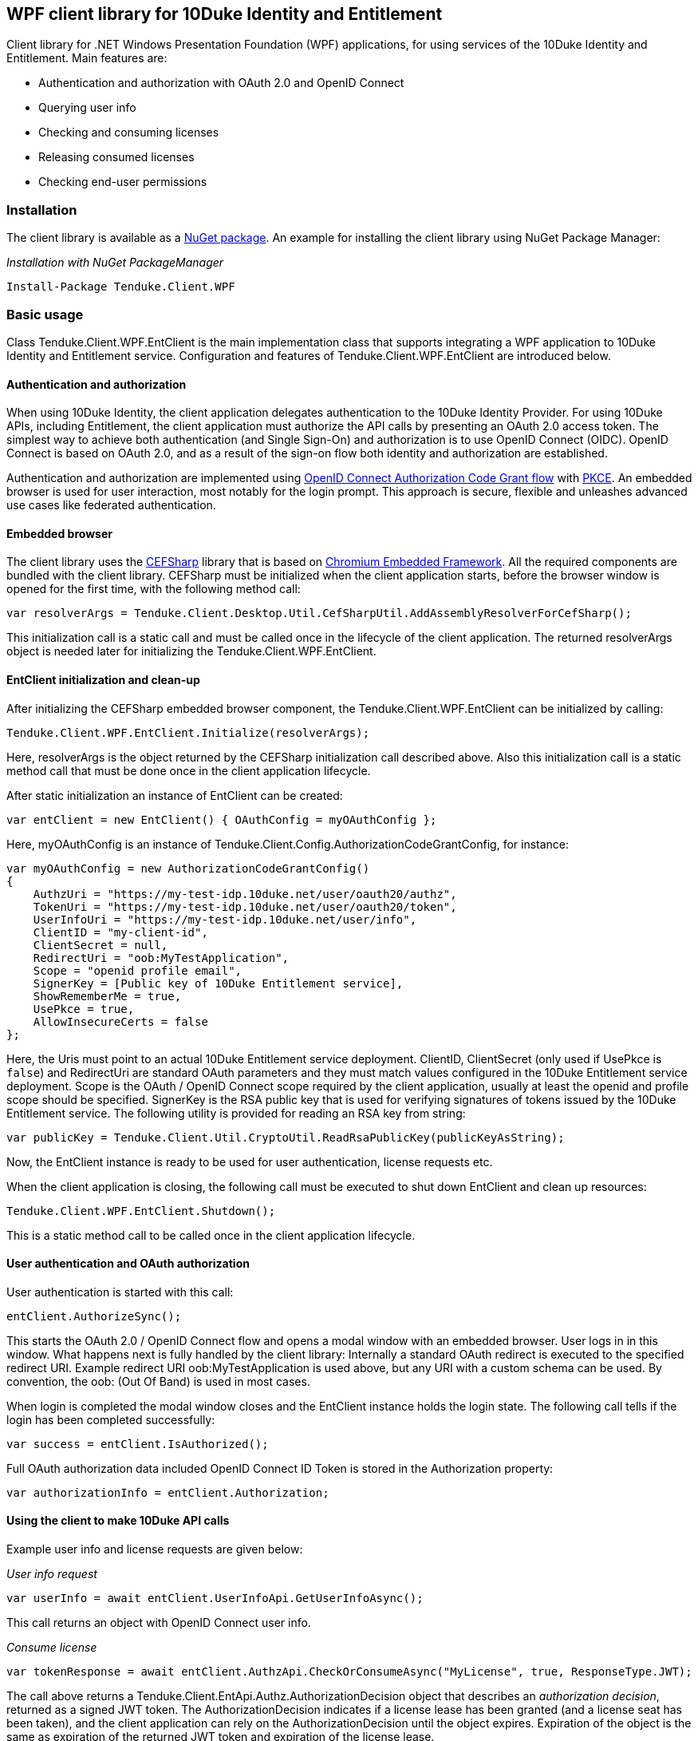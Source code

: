 == WPF client library for 10Duke Identity and Entitlement

Client library for .NET Windows Presentation Foundation (WPF) applications, for using services of the 10Duke Identity and Entitlement. Main features are:

* Authentication and authorization with OAuth 2.0 and OpenID Connect
* Querying user info
* Checking and consuming licenses
* Releasing consumed licenses
* Checking end-user permissions

=== Installation

The client library is available as a https://www.nuget.org/packages/Tenduke.Client.WPF/[NuGet package]. An example for installing the client library using NuGet Package Manager:

._Installation with NuGet PackageManager_
----
Install-Package Tenduke.Client.WPF
----


=== Basic usage

Class +Tenduke.Client.WPF.EntClient+ is the main implementation class that supports integrating a WPF application to 10Duke Identity and Entitlement service. Configuration and features of +Tenduke.Client.WPF.EntClient+ are introduced below.

==== Authentication and authorization

When using 10Duke Identity, the client application delegates authentication to the 10Duke Identity Provider. For using 10Duke APIs, including Entitlement, the client application must authorize the API calls by presenting an OAuth 2.0 access token. The simplest way to achieve both authentication (and Single Sign-On) and authorization is to use OpenID Connect (OIDC). OpenID Connect is based on OAuth 2.0, and as a result of the sign-on flow both identity and authorization are established.

Authentication and authorization are implemented using https://openid.net/specs/openid-connect-core-1_0.html#CodeFlowAuth[OpenID Connect Authorization Code Grant flow] with https://tools.ietf.org/html/rfc7636[PKCE]. An embedded browser is used for user interaction, most notably for the login prompt. This approach is secure, flexible and unleashes advanced use cases like federated authentication.

==== Embedded browser

The client library uses the https://cefsharp.github.io/[CEFSharp] library that is based on https://bitbucket.org/chromiumembedded/cef[Chromium Embedded Framework]. All the required components are bundled with the client library. CEFSharp must be initialized when the client application starts, before the browser window is opened for the first time, with the following method call:
[source,csharp]
----
var resolverArgs = Tenduke.Client.Desktop.Util.CefSharpUtil.AddAssemblyResolverForCefSharp();
----

This initialization call is a static call and must be called once in the lifecycle of the client application. The returned +resolverArgs+ object is needed later for initializing the +Tenduke.Client.WPF.EntClient+.

==== EntClient initialization and clean-up

After initializing the CEFSharp embedded browser component, the +Tenduke.Client.WPF.EntClient+ can be initialized by calling:
[source,csharp]
----
Tenduke.Client.WPF.EntClient.Initialize(resolverArgs);
----

Here, +resolverArgs+ is the object returned by the CEFSharp initialization call described above. Also this initialization call is a static method call that must be done once in the client application lifecycle.

After static initialization an instance of EntClient can be created:
[source,csharp]
----
var entClient = new EntClient() { OAuthConfig = myOAuthConfig };
----

Here, +myOAuthConfig+ is an instance of +Tenduke.Client.Config.AuthorizationCodeGrantConfig+, for instance:
[source,csharp]
----
var myOAuthConfig = new AuthorizationCodeGrantConfig()
{
    AuthzUri = "https://my-test-idp.10duke.net/user/oauth20/authz",
    TokenUri = "https://my-test-idp.10duke.net/user/oauth20/token",
    UserInfoUri = "https://my-test-idp.10duke.net/user/info",
    ClientID = "my-client-id",
    ClientSecret = null,
    RedirectUri = "oob:MyTestApplication",
    Scope = "openid profile email",
    SignerKey = [Public key of 10Duke Entitlement service],
    ShowRememberMe = true,
    UsePkce = true,
    AllowInsecureCerts = false
};
----

Here, the Uris must point to an actual 10Duke Entitlement service deployment. +ClientID+, +ClientSecret+ (only used if +UsePkce+ is `false`) and +RedirectUri+ are standard OAuth parameters and they must match values configured in the 10Duke Entitlement service deployment. +Scope+ is the OAuth / OpenID Connect scope required by the client application, usually at least the +openid+ and +profile+ scope should be specified. +SignerKey+ is the RSA public key that is used for verifying signatures of tokens issued by the 10Duke Entitlement service. The following utility is provided for reading an RSA key from string:
[source,csharp]
----
var publicKey = Tenduke.Client.Util.CryptoUtil.ReadRsaPublicKey(publicKeyAsString);
----

Now, the +EntClient+ instance is ready to be used for user authentication, license requests etc.

When the client application is closing, the following call must be executed to shut down +EntClient+ and clean up resources:
[source,csharp]
----
Tenduke.Client.WPF.EntClient.Shutdown();
----

This is a static method call to be called once in the client application lifecycle.

==== User authentication and OAuth authorization

User authentication is started with this call:
[source,csharp]
----
entClient.AuthorizeSync();
----

This starts the OAuth 2.0 / OpenID Connect flow and opens a modal window with an embedded browser. User logs in in this window. What happens next is fully handled by the client library: Internally a standard OAuth redirect is executed to the specified redirect URI. Example redirect URI +oob:MyTestApplication+ is used above, but any URI with a custom schema can be used. By convention, the +oob:+ (Out Of Band) is used in most cases.

When login is completed the modal window closes and the +EntClient+ instance holds the login state. The following call tells if the login has been completed successfully:
[source,csharp]
----
var success = entClient.IsAuthorized();
----

Full OAuth authorization data included OpenID Connect ID Token is stored in the +Authorization+ property:
[source,csharp]
----
var authorizationInfo = entClient.Authorization;
----

==== Using the client to make 10Duke API calls

Example user info and license requests are given below:

._User info request_
[source,csharp]
----
var userInfo = await entClient.UserInfoApi.GetUserInfoAsync();
----

This call returns an object with OpenID Connect user info.

._Consume license_
[source,csharp]
----
var tokenResponse = await entClient.AuthzApi.CheckOrConsumeAsync("MyLicense", true, ResponseType.JWT);
----

The call above returns a +Tenduke.Client.EntApi.Authz.AuthorizationDecision+ object that describes an _authorization decision_, returned as a signed JWT token. The +AuthorizationDecision+ indicates if a license lease has been granted (and a license seat has been taken), and the client application can rely on the +AuthorizationDecision+ until the object expires. Expiration of the object is the same as expiration of the returned JWT token and expiration of the license lease.

[source,csharp]
----
var tokenResponse = await entClient.AuthzApi.CheckOrConsumeAsync(
    "MyLicense",
    true,
    ResponseType.JWT,
    ConsumptionMode.Cache,
    new List<KeyValuePair<string, string>> { new KeyValuePair<string, string>("licenseId", licenseId) });
----

This example specifies some more parameters to the consumption request. The last parameter shown in the example can be used for giving any additional claims understood by the license consumption endpoint. Standard additional claims include `licenseId` and `entitlementId` that can be used for explicitly selecting the license or entitlement to consume. In basic use cases for consuming if a valid license is found, these parameters are not required.

._Release license_
[source,csharp]
----
var tokenResponse = await entClient.AuthzApi.ReleaseLicenseAsync(tokenResponse["jti"], ResponseType.JWT);
----

This call is used for returning a consumed lease (license seat) back to the license pool.
